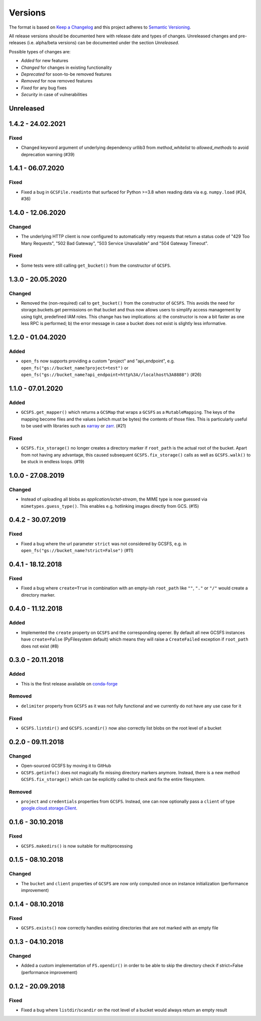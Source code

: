 Versions
========

The format is based on `Keep a Changelog <http://keepachangelog.com/en/1.0.0/>`_
and this project adheres to `Semantic Versioning <http://semver.org/spec/v2.0.0.html>`_.

All release versions should be documented here with release date and types of changes.
Unreleased changes and pre-releases (i.e. alpha/beta versions) can be documented under the section `Unreleased`.

Possible types of changes are:

- `Added` for new features
- `Changed` for changes in existing functionality
- `Deprecated` for soon-to-be removed features
- `Removed` for now removed features
- `Fixed` for any bug fixes
- `Security` in case of vulnerabilities


Unreleased
----------

1.4.2 - 24.02.2021
------------------

Fixed
'''''
- Changed keyword argument of underlying dependency urllib3 from `method_whitelist` to `allowed_methods` to avoid deprecation warning (#39)

1.4.1 - 06.07.2020
------------------

Fixed
'''''
- Fixed a bug in ``GCSFile.readinto`` that surfaced for Python >=3.8 when reading data via e.g. ``numpy.load`` (#24, #36)


1.4.0 - 12.06.2020
------------------

Changed
'''''''
- The underlying HTTP client is now configured to automatically retry requests that return a status code of "429 Too Many Requests", "502 Bad Gateway", "503 Service Unavailable" and "504 Gateway Timeout".

Fixed
'''''
- Some tests were still calling ``get_bucket()`` from the constructor of ``GCSFS``.


1.3.0 - 20.05.2020
------------------

Changed
'''''''
- Removed the (non-required) call to ``get_bucket()`` from the constructor of ``GCSFS``. This avoids the need for storage.buckets.get permissions on that bucket and thus now allows users to simplify access management by using tight, predefined IAM roles.
  This change has two implications: a) the constructor is now a bit faster as one less RPC is performed; b) the error message in case a bucket does not exist is slightly less informative.

1.2.0 - 01.04.2020
------------------

Added
'''''
- ``open_fs`` now supports providing a custom "project" and "api_endpoint", e.g. ``open_fs("gs://bucket_name?project=test")`` or ``open_fs("gs://bucket_name?api_endpoint=http%3A//localhost%3A8888")`` (#26)


1.1.0 - 07.01.2020
------------------

Added
'''''
- ``GCSFS.get_mapper()`` which returns a ``GCSMap`` that wraps a ``GCSFS`` as a ``MutableMapping``.
  The keys of the mapping become files and the values (which must be bytes) the contents of those files.
  This is particularly useful to be used with libraries such as `xarray <http://xarray.pydata.org/>`_ or `zarr <https://zarr.readthedocs.io/>`_. (#21)

Fixed
'''''
- ``GCSFS.fix_storage()`` no longer creates a directory marker if ``root_path`` is the actual root of the bucket.
  Apart from not having any advantage, this caused subsequent ``GCSFS.fix_storage()`` calls as well as ``GCSFS.walk()`` to be stuck in endless loops. (#19)


1.0.0 - 27.08.2019
------------------

Changed
'''''''
- Instead of uploading all blobs as *application/octet-stream*, the MIME type is now guessed via ``mimetypes.guess_type()``.
  This enables e.g. hotlinking images directly from GCS. (#15)


0.4.2 - 30.07.2019
------------------

Fixed
'''''
- Fixed a bug where the url parameter ``strict`` was not considered by GCSFS, e.g. in ``open_fs("gs://bucket_name?strict=False")`` (#11)


0.4.1 - 18.12.2018
------------------

Fixed
'''''
- Fixed a bug where ``create=True`` in combination with an empty-ish ``root_path`` like ``""``, ``"."`` or ``"/"`` would create a directory marker.


0.4.0 - 11.12.2018
------------------

Added
'''''
- Implemented the ``create`` property on ``GCSFS`` and the corresponding opener. By default all new GCSFS instances have ``create=False`` (PyFilesystem default)
  which means they will raise a ``CreateFailed`` exception if ``root_path`` does not exist (#8)


0.3.0 - 20.11.2018
------------------

Added
'''''
- This is the first release available on `conda-forge <https://conda-forge.org/>`__

Removed
'''''''
- ``delimiter`` property from ``GCSFS`` as it was not fully functional and we currently do not have any use case for it

Fixed
'''''
- ``GCSFS.listdir()`` and ``GCSFS.scandir()`` now also correctly list blobs on the root level of a bucket


0.2.0 - 09.11.2018
------------------

Changed
'''''''
- Open-sourced GCSFS by moving it to GitHub
- ``GCSFS.getinfo()`` does not magically fix missing directory markers anymore.
  Instead, there is a new method ``GCSFS.fix_storage()`` which can be explicitly called to check and fix the entire filesystem.

Removed
'''''''
- ``project`` and ``credentials`` properties from ``GCSFS``. Instead, one can now optionally pass a ``client`` of type
  `google.cloud.storage.Client <https://googleapis.github.io/google-cloud-python/latest/storage/client.html#module-google.cloud.storage.client>`__.

0.1.6 - 30.10.2018
------------------

Fixed
'''''
- ``GCSFS.makedirs()`` is now suitable for multiprocessing


0.1.5 - 08.10.2018
------------------

Changed
'''''''
- The ``bucket`` and ``client`` properties of ``GCSFS`` are now only computed once on instance initialization (performance improvement)


0.1.4 - 08.10.2018
------------------

Fixed
'''''
- ``GCSFS.exists()`` now correctly handles existing directories that are not marked with an empty file


0.1.3 - 04.10.2018
------------------

Changed
'''''''
- Added a custom implementation of ``FS.opendir()`` in order to be able to skip the directory check if strict=False (performance improvement)


0.1.2 - 20.09.2018
------------------

Fixed
'''''
- Fixed a bug where ``listdir``/``scandir`` on the root level of a bucket would always return an empty result
